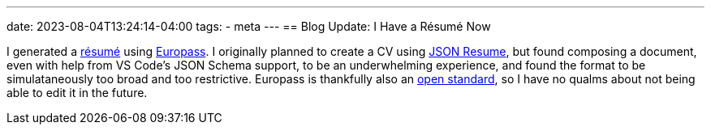 ---
date: 2023-08-04T13:24:14-04:00
tags:
- meta
---
== Blog Update: I Have a Résumé Now

I generated a link:/resume.pdf[résumé] using https://europa.eu/europass/en[Europass].
I originally planned to create a CV using https://jsonresume.org/[JSON Resume],
but found composing a document, even with help from VS Code's JSON Schema support,
to be an underwhelming experience, and found the format to be simulataneously
too broad and too restrictive.
Europass is thankfully also an https://joinup.ec.europa.eu/search?keys=europass[open standard],
so I have no qualms about not being able to edit it in the future.
